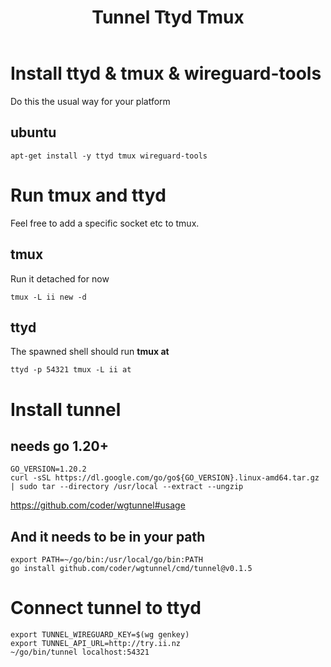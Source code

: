#+title: Tunnel Ttyd Tmux

* Install ttyd & tmux & wireguard-tools
Do this the usual way for your platform
** ubuntu
#+begin_src shell
apt-get install -y ttyd tmux wireguard-tools
#+end_src
* Run tmux and ttyd
Feel free to add a specific socket etc to tmux.
** tmux
Run it detached for now
#+begin_src shell
tmux -L ii new -d
#+end_src
** ttyd
The spawned shell should run *tmux at*
#+begin_src shell
ttyd -p 54321 tmux -L ii at
#+end_src
* Install tunnel
** needs go 1.20+
#+begin_src tmate :window tunnel
GO_VERSION=1.20.2
curl -sSL https://dl.google.com/go/go${GO_VERSION}.linux-amd64.tar.gz | sudo tar --directory /usr/local --extract --ungzip
#+end_src
https://github.com/coder/wgtunnel#usage
** And it needs to be in your path
#+begin_src tmate :window tunnel
export PATH=~/go/bin:/usr/local/go/bin:PATH
go install github.com/coder/wgtunnel/cmd/tunnel@v0.1.5
#+end_src
* Connect tunnel to ttyd
#+begin_src shell
export TUNNEL_WIREGUARD_KEY=$(wg genkey)
export TUNNEL_API_URL=http://try.ii.nz
~/go/bin/tunnel localhost:54321
#+end_src
